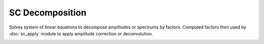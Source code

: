 SC Decomposition
================

Solves system of linear equations to decompose amplitudes or spectrums by factors.
Computed factors then used by :doc:`sc_apply` module 
to apply amplitude correction or deconvolution.

.. image:: sc_decomposition.png
  :width: 400
  :alt: sc decomposition window